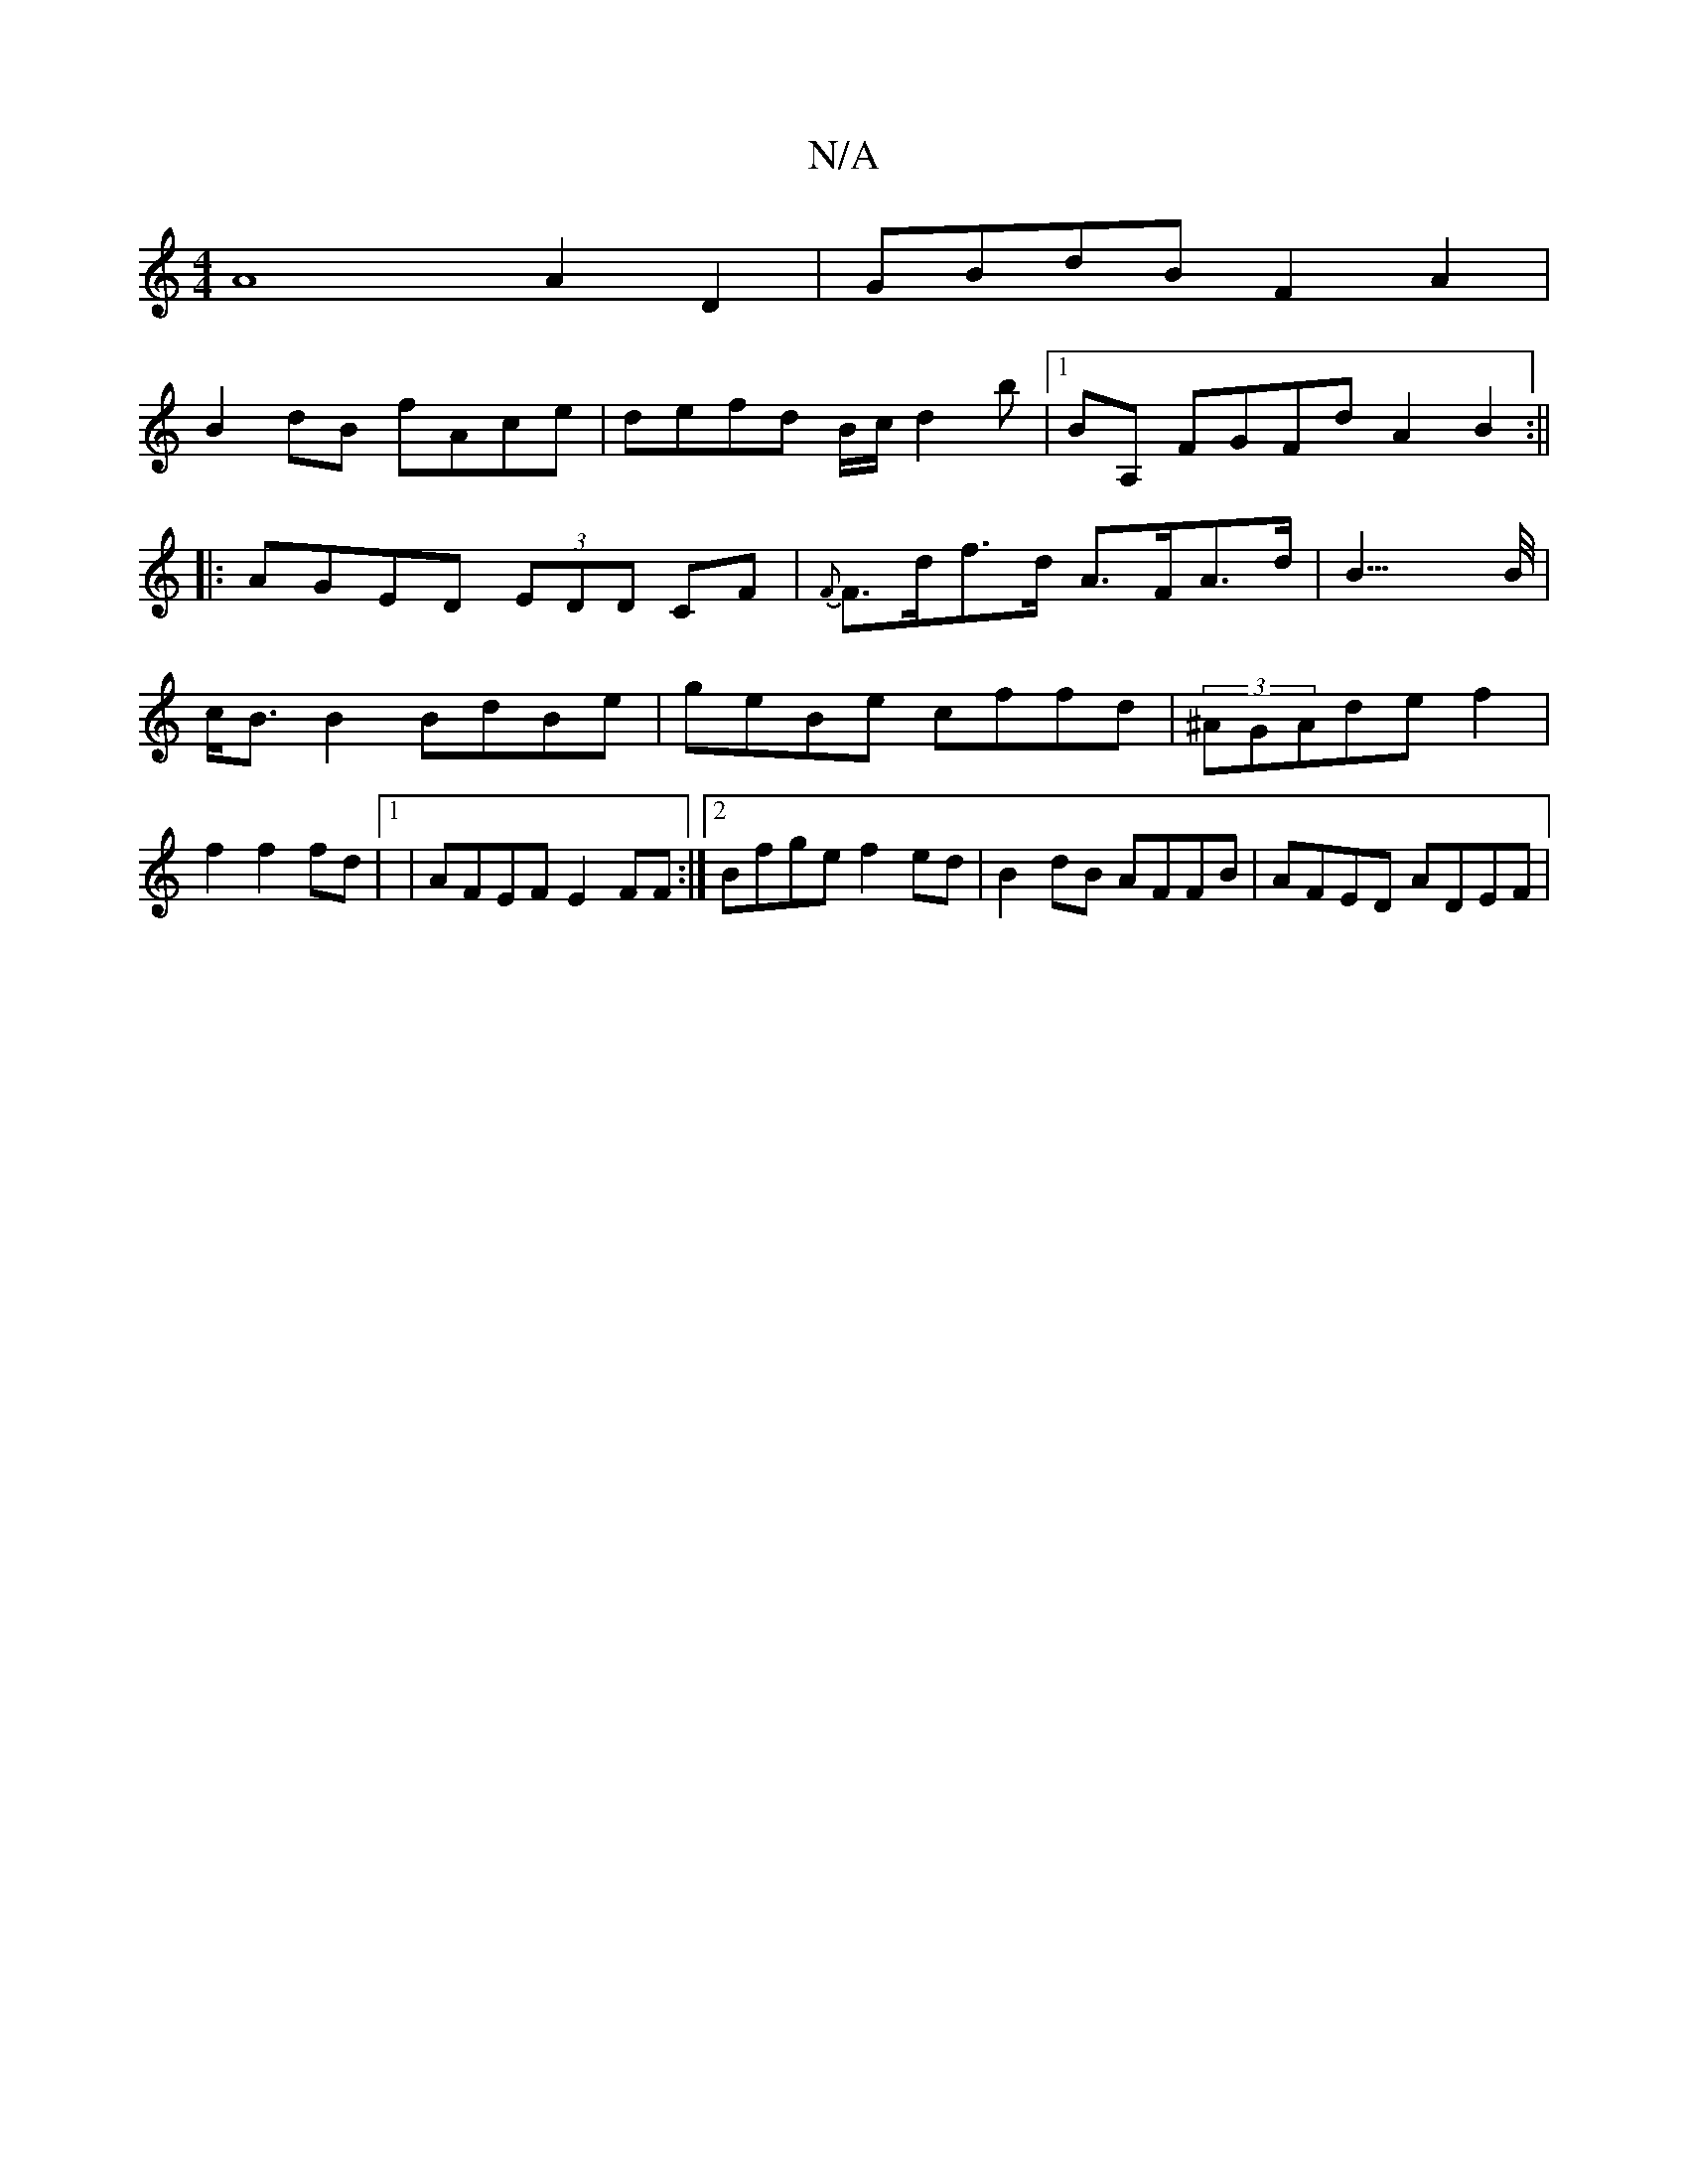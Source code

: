 X:1
T:N/A
M:4/4
R:N/A
K:Cmajor
A8 A2 D2|GBdB F2 A2|
B2 dB fAce|defd B/c/d2b|1 BA, FGFdA2 B2:||
|:AGED (3EDD CF| {F}F>df>d A>FA>d|B3>>B|c<B B2 BdBe|geBe cffd|(3^AGAde f2 | f2 f2 fd |1 | AFEF E2 FF:|2 Bfge f2ed|B2dB AFFB | AFED ADEF|